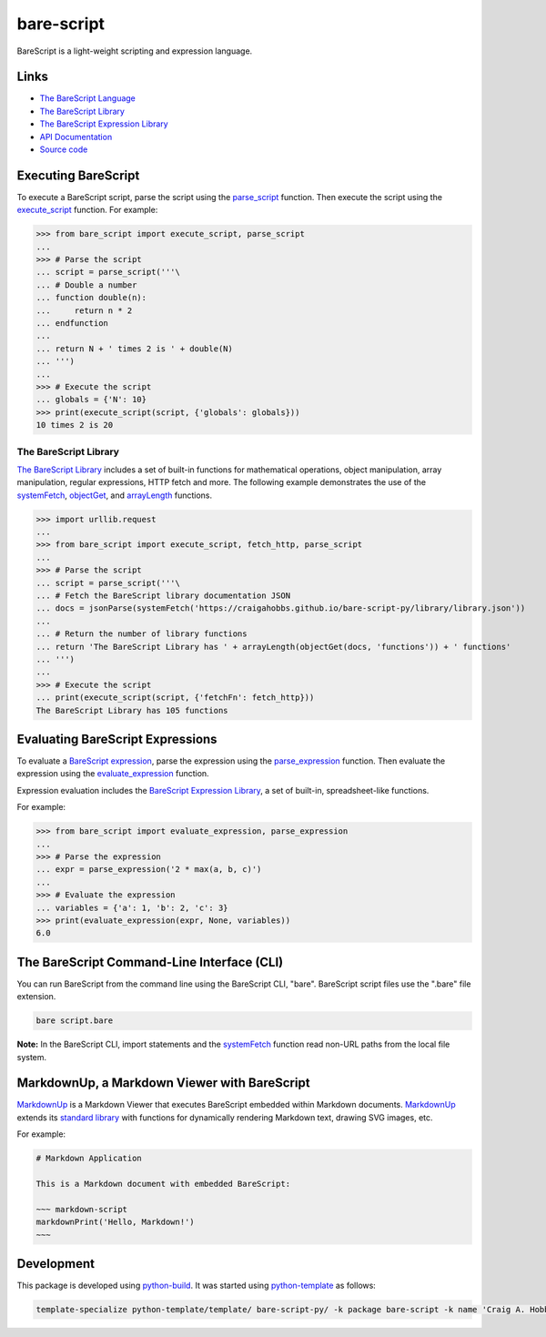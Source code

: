 bare-script
===========

.. |badge-status| image:: https://img.shields.io/pypi/status/bare-script
   :alt: PyPI - Status
   :target: https://pypi.python.org/pypi/bare-script/

.. |badge-version| image:: https://img.shields.io/pypi/v/bare-script
   :alt: PyPI
   :target: https://pypi.python.org/pypi/bare-script/

.. |badge-license| image:: https://img.shields.io/github/license/craigahobbs/bare-script-py
   :alt: GitHub
   :target: https://github.com/craigahobbs/bare-script-py/blob/main/LICENSE

.. |badge-python| image:: https://img.shields.io/pypi/pyversions/bare-script
   :alt: PyPI - Python Version
   :target: https://www.python.org/downloads/

|badge-status| |badge-version| |badge-license| |badge-python|

BareScript is a light-weight scripting and expression language.


Links
-----

- `The BareScript Language <https://craigahobbs.github.io/bare-script/language/>`__
- `The BareScript Library <https://craigahobbs.github.io/bare-script-py/library/>`__
- `The BareScript Expression Library <https://craigahobbs.github.io/bare-script-py/library/expression.html>`__
- `API Documentation <https://craigahobbs.github.io/bare-script-py/>`__
- `Source code <https://github.com/craigahobbs/bare-script-py>`__


Executing BareScript
--------------------

To execute a BareScript script, parse the script using the
`parse_script <https://craigahobbs.github.io/bare-script-py/scripts.html#parse-script>`__
function. Then execute the script using the
`execute_script <https://craigahobbs.github.io/bare-script-py/scripts.html#execute-script>`__
function. For example:

>>> from bare_script import execute_script, parse_script
...
>>> # Parse the script
... script = parse_script('''\
... # Double a number
... function double(n):
...     return n * 2
... endfunction
...
... return N + ' times 2 is ' + double(N)
... ''')
...
>>> # Execute the script
... globals = {'N': 10}
>>> print(execute_script(script, {'globals': globals}))
10 times 2 is 20


The BareScript Library
^^^^^^^^^^^^^^^^^^^^^^

`The BareScript Library <https://craigahobbs.github.io/bare-script-py/library/>`__
includes a set of built-in functions for mathematical operations, object manipulation, array
manipulation, regular expressions, HTTP fetch and more. The following example demonstrates the use
of the
`systemFetch <https://craigahobbs.github.io/bare-script-py/library/#var.vGroup='System'&systemfetch>`__,
`objectGet <https://craigahobbs.github.io/bare-script-py/library/#var.vGroup='Object'&objectget>`__, and
`arrayLength <https://craigahobbs.github.io/bare-script-py/library/#var.vGroup='Array'&arraylength>`__
functions.

>>> import urllib.request
...
>>> from bare_script import execute_script, fetch_http, parse_script
...
>>> # Parse the script
... script = parse_script('''\
... # Fetch the BareScript library documentation JSON
... docs = jsonParse(systemFetch('https://craigahobbs.github.io/bare-script-py/library/library.json'))
...
... # Return the number of library functions
... return 'The BareScript Library has ' + arrayLength(objectGet(docs, 'functions')) + ' functions'
... ''')
...
>>> # Execute the script
... print(execute_script(script, {'fetchFn': fetch_http}))
The BareScript Library has 105 functions


Evaluating BareScript Expressions
---------------------------------

To evaluate a
`BareScript expression <https://craigahobbs.github.io/bare-script/language/#expressions>`__,
parse the expression using the
`parse_expression <https://craigahobbs.github.io/bare-script-py/expressions.html#parse-expression>`__
function. Then evaluate the expression using the
`evaluate_expression <https://craigahobbs.github.io/bare-script-py/expressions.html#evaluate-expression>`__
function.

Expression evaluation includes the
`BareScript Expression Library <https://craigahobbs.github.io/bare-script-py/library/expression.html>`__,
a set of built-in, spreadsheet-like functions.

For example:

>>> from bare_script import evaluate_expression, parse_expression
...
>>> # Parse the expression
... expr = parse_expression('2 * max(a, b, c)')
...
>>> # Evaluate the expression
... variables = {'a': 1, 'b': 2, 'c': 3}
>>> print(evaluate_expression(expr, None, variables))
6.0


The BareScript Command-Line Interface (CLI)
-------------------------------------------

You can run BareScript from the command line using the BareScript CLI, "bare". BareScript script
files use the ".bare" file extension.

.. code-block:: sh

    bare script.bare

**Note:** In the BareScript CLI, import statements and the
`systemFetch <https://craigahobbs.github.io/bare-script-py/library/#var.vGroup='System'&systemfetch>`__
function read non-URL paths from the local file system.


MarkdownUp, a Markdown Viewer with BareScript
---------------------------------------------

`MarkdownUp <https://craigahobbs.github.io/markdown-up/>`__
is a Markdown Viewer that executes BareScript embedded within Markdown documents.
`MarkdownUp <https://craigahobbs.github.io/markdown-up/>`__
extends its
`standard library <https://craigahobbs.github.io/markdown-up/library/>`__
with functions for dynamically rendering Markdown text, drawing SVG images, etc.

For example:

.. code-block:: markdown

    # Markdown Application

    This is a Markdown document with embedded BareScript:

    ~~~ markdown-script
    markdownPrint('Hello, Markdown!')
    ~~~


Development
-----------

This package is developed using `python-build <https://github.com/craigahobbs/python-build#readme>`__.
It was started using `python-template <https://github.com/craigahobbs/python-template#readme>`__ as follows:

.. code-block:: sh

    template-specialize python-template/template/ bare-script-py/ -k package bare-script -k name 'Craig A. Hobbs' -k email 'craigahobbs@gmail.com' -k github 'craigahobbs'

